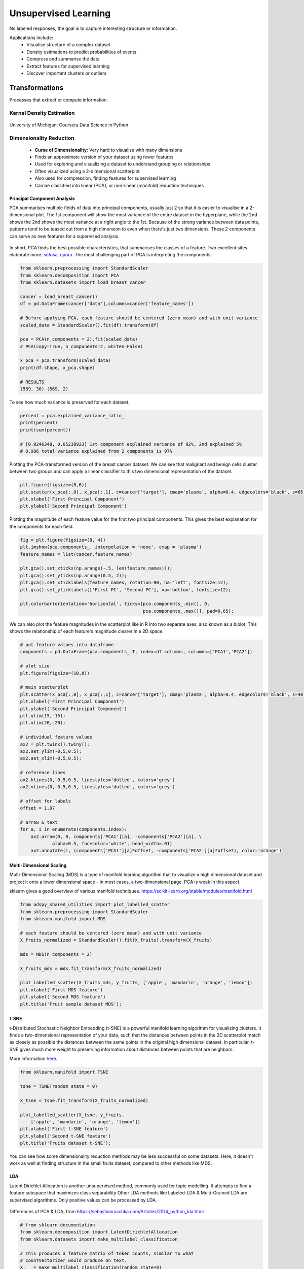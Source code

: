 Unsupervised Learning
=====================
No labeled responses, the goal is to capture interesting structure or information.

Applications include:
  * Visualise structure of a complex dataset
  * Density estimations to predict probabilities of events
  * Compress and summarise the data
  * Extract features for supervised learning
  * Discover important clusters or outliers

Transformations
---------------
Processes that extract or compute information.

Kernel Density Estimation
*************************

.. figure:: images/kerneldensity.png
    :width: 600px
    :align: center

    University of Michigan: Coursera Data Science in Python

Dimensionality Reduction
************************
  * **Curse of Dimensionality**: Very hard to visualise with many dimensions
  * Finds an approximate version of your dataset using fewer features
  * Used for exploring and visualizing a dataset to understand grouping or relationships
  * Often visualized using a 2-dimensional scatterplot
  * Also used for compression, finding features for supervised learning
  * Can be classified into linear (PCA), or non-linear (manifold) reduction techniques

Principal Component Analysis
^^^^^^^^^^^^^^^^^^^^^^^^^^^^^^^

PCA summarises multiple fields of data into principal components, 
usually just 2 so that it is easier to visualise in a 2-dimensional plot. 
The 1st component will show the most variance of the entire dataset in the hyperplane,
while the 2nd shows the 2nd shows the most variance at a right angle to the 1st.
Because of the strong variance between data points, 
patterns tend to be teased out from a high dimension to even when there's just two dimensions.
These 2 components can serve as new features for a supervised analysis.

.. figure:: images/pca3.png
    :width: 500px
    :align: center

In short, PCA finds the best possible characteristics, 
that summarises the classes of a feature. Two excellent sites elaborate more: setosa_,
quora_. The most challenging part of PCA is interpreting the components.

.. _setosa: http://setosa.io/ev/principal-component-analysis/
.. _quora: https://www.quora.com/What-is-an-intuitive-explanation-for-PCA

.. code:: python

  from sklearn.preprocessing import StandardScaler
  from sklearn.decomposition import PCA
  from sklearn.datasets import load_breast_cancer

  cancer = load_breast_cancer()
  df = pd.DataFrame(cancer['data'],columns=cancer['feature_names'])

  # Before applying PCA, each feature should be centered (zero mean) and with unit variance
  scaled_data = StandardScaler().fit(df).transform(df)  

  pca = PCA(n_components = 2).fit(scaled_data)
  # PCA(copy=True, n_components=2, whiten=False)

  x_pca = pca.transform(scaled_data)
  print(df.shape, x_pca.shape)
  
  # RESULTS
  (569, 30) (569, 2)

To see how much variance is preserved for each dataset.

.. code:: python

   percent = pca.explained_variance_ratio_
   print(percent)
   print(sum(percent))

   # [0.9246348, 0.05238923] 1st component explained variance of 92%, 2nd explained 5%
   # 0.986 total variance explained from 2 components is 97%

Plotting the PCA-transformed version of the breast cancer dataset. 
We can see that malignant and benign cells cluster between two groups and can apply a linear classifier
to this two dimensional representation of the dataset.

.. code:: python

    plt.figure(figsize=(8,6))
    plt.scatter(x_pca[:,0], x_pca[:,1], c=cancer['target'], cmap='plasma', alpha=0.4, edgecolors='black', s=65);
    plt.xlabel('First Principal Component')
    plt.ylabel('Second Principal Component')

  
.. figure:: images/pca1.png
    :width: 500px
    :align: center
      
      
Plotting the magnitude of each feature value for the first two principal components.
This gives the best explanation for the components for each field.

.. code:: python

  fig = plt.figure(figsize=(8, 4))
  plt.imshow(pca.components_, interpolation = 'none', cmap = 'plasma')
  feature_names = list(cancer.feature_names)

  plt.gca().set_xticks(np.arange(-.5, len(feature_names)));
  plt.gca().set_yticks(np.arange(0.5, 2));
  plt.gca().set_xticklabels(feature_names, rotation=90, ha='left', fontsize=12);
  plt.gca().set_yticklabels(['First PC', 'Second PC'], va='bottom', fontsize=12);

  plt.colorbar(orientation='horizontal', ticks=[pca.components_.min(), 0, 
                                                pca.components_.max()], pad=0.65);

                                                
.. figure:: images/pca2.png
    :width: 600px
    :align: center


We can also plot the feature magnitudes in the scatterplot like in R into two separate axes, also known as a biplot.
This shows the relationship of each feature's magnitude clearer in a 2D space.

.. code:: python

    # put feature values into dataframe
    components = pd.DataFrame(pca.components_.T, index=df.columns, columns=['PCA1','PCA2'])

    # plot size
    plt.figure(figsize=(10,8))

    # main scatterplot
    plt.scatter(x_pca[:,0], x_pca[:,1], c=cancer['target'], cmap='plasma', alpha=0.4, edgecolors='black', s=40);
    plt.xlabel('First Principal Component')
    plt.ylabel('Second Principal Component')
    plt.ylim(15,-15);
    plt.xlim(20,-20);

    # individual feature values
    ax2 = plt.twinx().twiny();
    ax2.set_ylim(-0.5,0.5);
    ax2.set_xlim(-0.5,0.5);

    # reference lines
    ax2.hlines(0,-0.5,0.5, linestyles='dotted', colors='grey')
    ax2.vlines(0,-0.5,0.5, linestyles='dotted', colors='grey')

    # offset for labels
    offset = 1.07

    # arrow & text
    for a, i in enumerate(components.index):
        ax2.arrow(0, 0, components['PCA1'][a], -components['PCA2'][a], \
                alpha=0.5, facecolor='white', head_width=.01)
        ax2.annotate(i, (components['PCA1'][a]*offset, -components['PCA2'][a]*offset), color='orange')
        
.. figure:: images/pca4.png
    :width: 600px
    :align: center


Multi-Dimensional Scaling
^^^^^^^^^^^^^^^^^^^^^^^^^^^^^^^
Multi-Dimensional Scaling (MDS) is a type of manifold learning algorithm that to visualize 
a high dimensional dataset and project it onto a lower dimensional space - 
in most cases, a two-dimensional page. PCA is weak in this aspect.

sklearn gives a good overview of various manifold techniques. https://scikit-learn.org/stable/modules/manifold.html

.. code:: python

  from adspy_shared_utilities import plot_labelled_scatter
  from sklearn.preprocessing import StandardScaler
  from sklearn.manifold import MDS

  # each feature should be centered (zero mean) and with unit variance
  X_fruits_normalized = StandardScaler().fit(X_fruits).transform(X_fruits)  

  mds = MDS(n_components = 2)

  X_fruits_mds = mds.fit_transform(X_fruits_normalized)

  plot_labelled_scatter(X_fruits_mds, y_fruits, ['apple', 'mandarin', 'orange', 'lemon'])
  plt.xlabel('First MDS feature')
  plt.ylabel('Second MDS feature')
  plt.title('Fruit sample dataset MDS');

.. figure:: images/mds.png
    :width: 600px
    :align: center


t-SNE
^^^^^^
t-Distributed Stochastic Neighbor Embedding (t-SNE) is a powerful manifold learning algorithm for visualizing clusters. It finds a two-dimensional representation of your data, 
such that the distances between points in the 2D scatterplot match as closely as possible the distances 
between the same points in the original high dimensional dataset. In particular, 
t-SNE gives much more weight to preserving information about distances between points that are neighbors. 

More information here_.

.. _here: https://distill.pub/2016/misread-tsne

.. code:: python

  from sklearn.manifold import TSNE

  tsne = TSNE(random_state = 0)

  X_tsne = tsne.fit_transform(X_fruits_normalized)

  plot_labelled_scatter(X_tsne, y_fruits, 
      ['apple', 'mandarin', 'orange', 'lemon'])
  plt.xlabel('First t-SNE feature')
  plt.ylabel('Second t-SNE feature')
  plt.title('Fruits dataset t-SNE');

.. figure:: images/tsne.png
    :width: 600px
    :align: center
    
    You can see how some dimensionality reduction methods may be less successful on some datasets. 
    Here, it doesn't work as well at finding structure in the small fruits dataset, compared to other methods like MDS.

LDA
^^^^^^^
Latent Dirichlet Allocation is another unsupervised method, commonly used for topic modelling. 
It attempts to find a feature subspace that maximizes class separability
Other LDA methods like Labeled-LDA & Multi-Grained LDA are supervised algorithms. Only positive values can be processed by LDA.

.. figure:: images/lda.PNG
    :width: 600px
    :align: center

Differences of PCA & LDA, from https://sebastianraschka.com/Articles/2014_python_lda.html

.. code:: python

  # from sklearn documentation
  from sklearn.decomposition import LatentDirichletAllocation
  from sklearn.datasets import make_multilabel_classification

  # This produces a feature matrix of token counts, similar to what
  # CountVectorizer would produce on text.
  X, _ = make_multilabel_classification(random_state=0)
  lda = LatentDirichletAllocation(n_components=5, random_state=0)
  lda.fit(X) 


  LatentDirichletAllocation(...)
  # get topics for some given samples:
  lda.transform(X[-2:])


  # check the explained variance
  percent = lda.explained_variance_ratio_
  print(percent)
  print(sum(percent))


Self-Organzing Maps
^^^^^^^^^^^^^^^^^^^^^^^
SOM is a special type of neural network that is trained using unsupervised learning to produce a two-dimensional map.
Each row of data is assigned to its Best Matching Unit (BMU) neuron. Neighbourhood effect to create a topographic map


.. figure:: images/som.PNG
    :width: 600px
    :align: center

They differ from other artificial neural networks as:
 1. they apply competitive learning as opposed to error-correction learning (such as backpropagation with gradient descent) 
 2. in the sense that they use a neighborhood function to preserve the topological properties of the input space.
 3. Consist of only one visible output layer

Requires scaling or normalization of all features first.

https://github.com/JustGlowing/minisom

We first need to calculate the number of neurons and how many of them making up each side.
The ratio of the side lengths of the map is approximately the ratio of the two largest eigenvalues of the training data’s covariance matrix.

.. code:: python

  # total no. of neurons required
  total_neurons = 5*sqrt(normal.shape[1])

  # calculate eigen_values
  normal_cov = np.cov(data_normal)
  eigen_values = np.linalg.eigvals(normal_cov)

  # 2 largest eigenvalues
  result = sorted([i.real for i in eigen_values])[-2:]
  ratio_2_largest_eigen = result[1]/result[0]

  side = total_neurons/ratio_2_largest_eigen

  # two sides
  print(total_neurons)
  print('1st side', side)
  print('2nd side', ratio_2_largest_eigen)


Then we build the model.

.. code:: python

  # 1st side, 2nd side, # features
  model = MiniSom(5, 4, 66, sigma=1.5, learning_rate=0.5, 
                neighborhood_function='gaussian', random_seed=10)

  # initialise weights to the map
  model.pca_weights_init(data_normal)
  # train the model
  model.train_batch(df, 60000, verbose=True)

Plot out the map.

.. code:: python

  plt.figure(figsize=(6, 5))
  plt.pcolor(som.distance_map().T, cmap='bone_r') 

Quantization error is the distance between each vector and the BMU.

.. code:: python

  som.quantization_error(array)


Clustering
----------
Find groups in data & assign every point in the dataset to one of the groups.

K-Means
**************************
Need to specify K number of clusters. It is also important to scale the features before applying K-means,
unless the fields are not meant to be scaled, like distances.
Categorical data is not appropriate as clustering calculated using euclidean distance (means). 
For long distances over an lat/long coordinates, they need to be projected to a flat surface.

One aspect of k means is that different random starting points for the cluster centers often result in very different clustering solutions. 
So typically, the k-means algorithm is run in scikit-learn with ten different random initializations 
and the solution occurring the most number of times is chosen. 

**Downsides**
 * Very sensitive to outliers. Have to remove before running the model
 * Might need to reduce dimensions if very high no. of features or the distance separation might not be obvious

.. figure:: images/kmeans4.png
    :width: 600px
    :align: center

    Introduction to Machine Learning with Python

**Methodology**
  1. Specify number of clusters (3)
  2. 3 random data points are randomly selected as cluster centers
  3. Each data point is assigned to the cluster center it is cloest to
  4. Cluster centers are updated to the mean of the assigned points
  5. Steps 3-4 are repeated, till cluster centers remain unchanged

.. figure:: images/kmeans2.png
    :width: 600px
    :align: center
    
    University of Michigan: Coursera Data Science in Python

**Example 1**

.. code:: python

  from sklearn.datasets import make_blobs
  from sklearn.cluster import KMeans
  from adspy_shared_utilities import plot_labelled_scatter
  from sklearn.preprocessing import MinMaxScaler

  fruits = pd.read_table('fruit_data_with_colors.txt')
  X_fruits = fruits[['mass','width','height', 'color_score']].as_matrix()
  y_fruits = fruits[['fruit_label']] - 1

  X_fruits_normalized = MinMaxScaler().fit(X_fruits).transform(X_fruits)  

  kmeans = KMeans(n_clusters = 4, random_state = 0)
  kmeans.fit(X_fruits)

  plot_labelled_scatter(X_fruits_normalized, kmeans.labels_, 
                        ['Cluster 1', 'Cluster 2', 'Cluster 3', 'Cluster 4'])

.. figure:: images/kmeans3.png
    :width: 600px
    :align: center


**Example 2**

.. code:: python 

  #### IMPORT MODULES ####
  import pandas as pd
  from sklearn import preprocessing
  from sklearn.cross_validation import train_test_split
  from sklearn.cluster import KMeans
  from sklearn.datasets import load_iris
  


  #### NORMALIZATION ####
  # standardise the means to 0 and standard error to 1
  for i in df.columns[:-2]: # df.columns[:-1] = dataframe for all features, minus target
      df[i] = preprocessing.scale(df[i].astype('float64'))

  df.describe()
  
  
  
  #### TRAIN-TEST SPLIT ####
  train_feature, test_feature = train_test_split(feature, random_state=123, test_size=0.2)

  print train_feature.shape
  print test_feature.shape
  (120, 4)
  (30, 4)



  #### A LOOK AT THE MODEL ####
  KMeans(n_clusters=2)
  KMeans(copy_x=True, init='k-means++', max_iter=300, n_clusters=2, n_init=10,
      n_jobs=1, precompute_distances='auto', random_state=None, tol=0.0001,
      verbose=0)
  
  
  
  #### ELBOW CHART TO DETERMINE OPTIMUM K ####
  from scipy.spatial.distance import cdist
  import numpy as np
  clusters=range(1,10)
  # to store average distance values for each cluster from 1-9
  meandist=[]

  # k-means cluster analysis for 9 clusters                                                           
  for k in clusters:
      # prepare the model
      model=KMeans(n_clusters=k)
      # fit the model
      model.fit(train_feature)
      # test the model
      clusassign=model.predict(train_feature)
      # gives average distance values for each cluster solution
          # cdist calculates distance of each two points from centriod
          # get the min distance (where point is placed in clsuter)
          # get average distance by summing & dividing by total number of samples
      meandist.append(sum(np.min(cdist(train_feature, model.cluster_centers_, 'euclidean'), axis=1)) 
      / train_feature.shape[0])
      
      
  import matplotlib.pylab as plt
  import seaborn as sns
  %matplotlib inline
  """Plot average distance from observations from the cluster centroid
  to use the Elbow Method to identify number of clusters to choose"""

  plt.plot(clusters, meandist)
  plt.xlabel('Number of clusters')
  plt.ylabel('Average distance')
  plt.title('Selecting k with the Elbow Method')

  # look a bend in the elbow that kind of shows where 
  # the average distance value might be leveling off such that adding more clusters 
  # doesn't decrease the average distance as much
  
.. image:: images/elbowchart.png
  :scale: 50 %
  :align: center

We can visualise the clusters by reducing the dimensions into 2 using PCA.

.. code:: python

  pca = PCA(n_components = 2).fit(df).transform(df)
  labels = kmeans.labels_

  plt.figure(figsize=(8,8))
  plt.scatter(pd.DataFrame(pca)[0],pd.DataFrame(pca)[1], c=labels, cmap='plasma', alpha=0.5);


.. image:: images/kmeans.png
  :scale: 80 %
  :align: center


Sometimes we need to find the cluster centres so that we can get an absolute distance measure of centroids to new data. 
Each feature will have a defined centre for each cluster.

.. code:: python

  centroids = model.cluster_centers_
  centroid_labels = [centroids[i] for i in labels]


Gaussian Mixture Model
************************

GMM is, in essence a density estimation model but can function like clustering. It has a probabilistic model under the hood so it 
returns a matrix of probabilities belonging to each cluster for each data point. More: https://jakevdp.github.io/PythonDataScienceHandbook/05.12-gaussian-mixtures.html


We can input the `covariance_type` argument such that it can choose between `diag` (the default, ellipse constrained to the axes), 
`spherical` (like k-means), or `full` (ellipse without a specific orientation).

.. code:: python

  from sklearn.mixture import GaussianMixture

  # gmm accepts input as array, so have to convert dataframe to numpy
  input_gmm = normal.values

  gmm = GaussianMixture(n_components=4, covariance_type='full', random_state=42)
  gmm.fit(input_gmm)
  result = gmm.predict(test_set)



.. figure:: images/gmm1.PNG
  :width: 500px
  :align: center

  from Python Data Science Handbook by Jake VanderPlas


`BIC` or `AIC` are used to determine the optimal number of clusters, the former usually recommends a simpler model. 
Note that number of clusters or components measures how well GMM works as a density estimator, not as a clustering algorithm.

.. code:: python

  from sklearn.mixture import GaussianMixture
  import matplotlib.pyplot as plt
  %matplotlib inline 
  %config InlineBackend.figure_format = 'retina'

  input_gmm = normal.values

  bic_list = []
  aic_list = []
  ranges = range(1,30)

  for i in ranges:
      gmm = GaussianMixture(n_components=i).fit(input_gmm)
      # BIC
      bic = gmm.bic(input_gmm)
      bic_list.append(bic)
      # AIC
      aic = gmm.aic(input_gmm)
      aic_list.append(aic)

  plt.figure(figsize=(10, 5))
  plt.plot(ranges, bic_list, label='BIC');
  plt.plot(ranges, aic_list, label='AIC');
  plt.legend(loc='best');



.. figure:: images/gmm2.PNG
  :width: 450px
  :align: center

  from Python Data Science Handbook by Jake VanderPlas


Agglomerative Clustering
************************

Agglomerative Clustering is a method of clustering technique used to build clusters from bottom up.

.. figure:: images/aggocluster.png
    :width: 600px
    :align: center
    
    University of Michigan: Coursera Data Science in Python

Methods of linking clusters together.
    
.. figure:: images/aggocluster2.png
    :width: 600px
    :align: center
    
    University of Michigan: Coursera Data Science in Python
        
        
.. code:: python  
  
  from sklearn.datasets import make_blobs
  from sklearn.cluster import AgglomerativeClustering
  from adspy_shared_utilities import plot_labelled_scatter

  X, y = make_blobs(random_state = 10)

  cls = AgglomerativeClustering(n_clusters = 3)
  cls_assignment = cls.fit_predict(X)

  plot_labelled_scatter(X, cls_assignment, 
          ['Cluster 1', 'Cluster 2', 'Cluster 3'])
          
.. figure:: images/aggocluster3.png
    :width: 600px
    :align: center

One of the benfits of this clustering is that a hierarchy can be built.

.. code:: python

  X, y = make_blobs(random_state = 10, n_samples = 10)
  plot_labelled_scatter(X, y, 
          ['Cluster 1', 'Cluster 2', 'Cluster 3'])
  print(X)

  [[  5.69192445  -9.47641249]
   [  1.70789903   6.00435173]
   [  0.23621041  -3.11909976]
   [  2.90159483   5.42121526]
   [  5.85943906  -8.38192364]
   [  6.04774884 -10.30504657]
   [ -2.00758803  -7.24743939]
   [  1.45467725  -6.58387198]
   [  1.53636249   5.11121453]
   [  5.4307043   -9.75956122]]
   
   # BUILD DENDROGRAM
   from scipy.cluster.hierarchy import ward, dendrogram
   plt.figure(figsize=(10,5))
   dendrogram(ward(X))
   plt.show()


.. figure:: images/aggocluster4.png
    :width: 600px
    :align: center
        
More in this link: https://joernhees.de/blog/2015/08/26/scipy-hierarchical-clustering-and-dendrogram-tutorial/

sklearn agglomerative clustering is very slow, and an alternative ``fastcluster`` library
performs much faster as it is a C++ library with a python interface.

.. code:: python

  import fastcluster
  from scipy.cluster.hierarchy import fcluster
  from scipy.cluster.hierarchy import dendrogram, ward
  from scipy.spatial.distance import pdist

  Z = fastcluster.linkage_vector(df, method='ward', metric='euclidean')

  # get dendrogram details into dataframe
  Z_df = pd.DataFrame(data=Z, columns=['clusterOne','clusterTwo','distance','newClusterSize'])


  # plot dendrogram
  plt.figure(figsize=(10, 5))
  dendrogram(ward(X))
  plt.show();
  
.. figure:: images/aggocluster5.PNG
  :width: 400px
  :align: center

.. figure:: images/aggocluster6.PNG
  :width: 400px
  :align: center

Then we select the distance threshold to cut the dendrogram to obtain the selected clustering level.
The output is the cluster labelled for each row of data. As expected from the dendrogram, a cut at
2000 gives us 5 clusters.

.. code:: python

  distance_threshold = 2000
  clusters = fcluster(Z, distance_threshold, criterion='distance')
  chosen_clusters = pd.DataFrame(data=clusters, columns=['cluster'])

  chosen_clusters['cluster'].unique()
  # array([4, 5, 2, 3, 1], dtype=int64)

Evaluating the best number of clusters can be done through the elbow plot & BIC.


DBSCAN
*******
Density-Based Spatial Clustering of Applications with Noise (DBSCAN). 
Need to scale/normalise data. DBSCAN works by identifying crowded regions
referred to as dense regions.

Key parameters are ``eps`` and ``min_samples``. 
If there are at least min_samples many data points within a distance of eps
to a given data point, that point will be classified as a core sample.
Core samples that are closer to each other than the distance eps are put into
the same cluster by DBSCAN.

There is recently a new method called HDBSCAN (H = Hierarchical). 
https://hdbscan.readthedocs.io/en/latest/index.html


.. figure:: images/dbscan1.png
    :width: 650px
    :align: center

    Introduction to Machine Learning with Python

**Methodology**
  1. Pick an arbitrary point to start
  2. Find all points with distance *eps* or less from that point
  3. If points are more than *min_samples* within distance of *esp*, point is labelled as a core sample, and assigned a new cluster label
  4. Then all neighbours within *eps* of the point are visited
  5. If they are core samples their neighbours are visited in turn and so on
  6. The cluster thus grows till there are no more core samples within distance *eps* of the cluster
  7. Then, another point that has not been visited is picked, and step 1-6 is repeated
  8. 3 kinds of points are generated in the end, core points, boundary points, and noise
  9. Boundary points are core clusters but not within distance of *esp*



.. figure:: images/dbscan.png
    :width: 600px
    :align: center
    
    University of Michigan: Coursera Data Science in Python

.. code:: python

  from sklearn.cluster import DBSCAN
  from sklearn.datasets import make_blobs

  X, y = make_blobs(random_state = 9, n_samples = 25)

  dbscan = DBSCAN(eps = 2, min_samples = 2)

  cls = dbscan.fit_predict(X)
  print("Cluster membership values:\n{}".format(cls))
  Cluster membership values:
      [ 0  1  0  2  0  0  0  2  2 -1  1  2  0  0 -1  0  0  1 -1  1  1  2  2  2  1]
      # -1 indicates noise or outliers

  plot_labelled_scatter(X, cls + 1, 
          ['Noise', 'Cluster 0', 'Cluster 1', 'Cluster 2'])
          
          
.. figure:: images/dbscan2.png
    :width: 600px
    :align: center


One-Class Classification
-------------------------
These requires the training of a normal state(s), allows outliers to be detected when they lie outside trained state.

One Class SVM
**************

One-class SVM is an unsupervised algorithm that learns a decision function for outlier detection: 
classifying new data as similar or different to the training set.

Besides the kernel, two other parameters are impt:
The nu parameter should be the proportion of outliers you expect to observe (in our case around 2%), 
the gamma parameter determines the smoothing of the contour lines.


.. code:: python

  from sklearn.svm import OneClassSVM

  train, test = train_test_split(data, test_size=.2)
  train_normal = train[train['y']==0]
  train_outliers = train[train['y']==1]
  outlier_prop = len(train_outliers) / len(train_normal)

  model = OneClassSVM(kernel='rbf', nu=outlier_prop, gamma=0.000001)
  svm.fit(train_normal[['x1','x4','x5']])



Isolation Forest
*****************

.. code:: python

  from sklearn.ensemble import IsolationForest

  clf = IsolationForest(behaviour='new', max_samples=100,
                      random_state=rng, contamination='auto')
            
  clf.fit(X_train)
  y_pred_test = clf.predict(X_test)
  
  # -1 are outliers
  # array([ 1,  1,  1,  1,  1,  1,  1,  1,  1, -1,  1,  1,  1,  1,  1,  1])

  # average anomaly scores. the lower, the more abnormal. negative scores represent outliers, positive scores represent inliers.
  clf.decision_function(X_test)
  array([ 0.14528263,  0.14528263, -0.08450298,  0.14528263,  0.14528263,
        0.14528263,  0.14528263,  0.14528263,  0.14528263, -0.14279962,
        0.14528263,  0.14528263, -0.05483886, -0.10086102,  0.14528263,
        0.14528263])




Distance Metrics
------------------


Euclidean Distance & Cosine Similarity
****************************************

Euclidean distance is the straight line distance between points, while cosine distance is the cosine of the angle
between these two points.

.. figure:: images/distance1.png
  :width: 300px
  :align: center


.. code:: python

    from scipy.spatial.distance import euclidean

    euclidean([1,2],[1,3])
    # 1
    

.. code:: python
    
    from scipy.spatial.distance import cosine

    cosine([1,2],[1,3])
    # 0.010050506338833642


Mahalanobis Distance
****************************************

Mahalonobis distance is the distance between a point and a distribution, not between two distinct points.
Therefore, it is effectively a multivariate equivalent of the Euclidean distance.

https://www.machinelearningplus.com/statistics/mahalanobis-distance/

 * ``x``: is the vector of the observation (row in a dataset), 
 * ``m``: is the vector of mean values of independent variables (mean of each column), 
 * ``C^(-1)``: is the inverse covariance matrix of independent variables.

Multiplying by the inverse covariance (correlation) matrix essentially means dividing the 
input with the matrix. This is so that if features in your dataset are strongly correlated, the covariance will be high. 
Dividing by a large covariance will effectively reduce the distance.

While powerful, its use of correlation can be detrimantal when there is multicollinearity 
(strong correlations among features). 

.. figure:: images/distance2.png
  :width: 250px
  :align: center


.. code:: python

    import pandas as pd
    import numpy as np
    from scipy.spatial.distance import mahalanobis

    def mahalanobisD(normal_df, y_df):
        # calculate inverse covariance from normal state
        x_cov = normal_df.cov()
        inv_cov = np.linalg.pinv(x_cov)
        
        # get mean of normal state df
        x_mean = normal_df.mean()
        
        # calculate mahalanobis distance from each row of y_df
        distanceMD = []
        for i in range(len(y_df)):
            MD = mahalanobis(x_mean, y_df.iloc[i], inv_cov)
            distanceMD.append(MD)
            
        return distanceMD


Jaccard’s Distance
*********************


Dynamic Time Warping
***********************

If two time series are identical, but one is shifted slightly along the time axis, 
then Euclidean distance may consider them to be very different from each other. 
DTW was introduced to overcome this limitation and give intuitive distance measurements 
between time series by ignoring both global and local shifts in the time dimension.

DTW is a technique that finds the optimal alignment between two time series, 
if one time series may be “warped” non-linearly by stretching or shrinking it along its time axis.
Dynamic time warping is often used in speech recognition to determine if two waveforms 
represent the same spoken phrase. In a speech waveform, 
the duration of each spoken sound and the interval between sounds are permitted to vary, 
but the overall speech waveforms must be similar.

From the creators of FastDTW, it produces an accurate minimum-distance warp path between two time series than is nearly optimal 
(standard DTW is optimal, but has a quadratic time and space complexity).

Output: Identical = 0, Difference > 0

.. code:: python

    import numpy as np
    from scipy.spatial.distance import euclidean
    from fastdtw import fastdtw

    x = np.array([[1,1], [2,2], [3,3], [4,4], [5,5]])
    y = np.array([[2,2], [3,3], [4,4]])
    distance, path = fastdtw(x, y, dist=euclidean)
    print(distance)

    # 2.8284271247461903

Stan Salvador & Philip ChanFast. DTW: Toward Accurate Dynamic Time Warping in Linear Time and Space. Florida Institude of Technology. https://cs.fit.edu/~pkc/papers/tdm04.pdf


